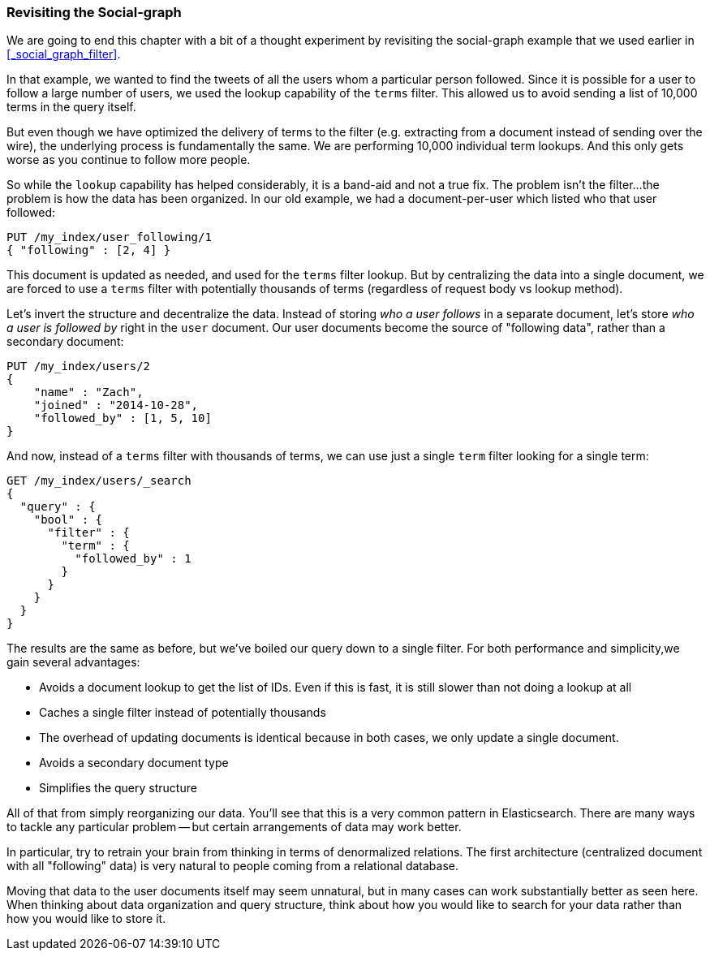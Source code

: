 === Revisiting the Social-graph

We are going to end this chapter with a bit of a thought experiment by
revisiting the social-graph example that we used earlier in
<<_social_graph_filter>>.

In that example, we wanted to find the tweets of all the users whom a particular
person followed.  Since it is possible for a user to follow a large number of
users, we used the lookup capability of the `terms` filter.
This allowed us to avoid sending a list of 10,000 terms in the query itself.

But even though we have optimized the delivery of terms to the filter (e.g.
extracting from a document instead of sending over the wire), the underlying
process is fundamentally the same.  We are performing 10,000 individual term
lookups.  And this only gets worse as you continue to follow more people.

So while the `lookup` capability has helped considerably, it is a band-aid and not
a true fix.  The problem isn't the filter...the problem is how the data has
been organized.  In our old example, we had a document-per-user which listed
who that user followed:

[source,js]
--------------------------------------------------
PUT /my_index/user_following/1
{ "following" : [2, 4] }
--------------------------------------------------

This document is updated as needed, and used for the `terms` filter lookup.
But by centralizing the data into a single document, we are forced to use a
`terms` filter with potentially thousands of terms (regardless of request
body vs lookup method).

Let's invert the structure and decentralize the data.  Instead of storing _who
a user follows_ in a separate document, let's store _who a user is followed by_
right in the `user` document.  Our user documents become the source of "following data", rather than a secondary document:

[source,js]
--------------------------------------------------
PUT /my_index/users/2
{
    "name" : "Zach",
    "joined" : "2014-10-28",
    "followed_by" : [1, 5, 10]
}
--------------------------------------------------

And now, instead of a `terms` filter with thousands of terms, we can
use just a single `term` filter looking for a single term:

[source,js]
--------------------------------------------------
GET /my_index/users/_search
{
  "query" : {
    "bool" : {
      "filter" : {
        "term" : {
          "followed_by" : 1
        }
      }
    }
  }
}
--------------------------------------------------

The results are the same as before, but we've boiled our query down to a single
filter. For both performance and simplicity,we gain several advantages:

- Avoids a document lookup to get the list of IDs.  Even if this is fast, it is
still slower than not doing a lookup at all
- Caches a single filter instead of potentially thousands
- The overhead of updating documents is identical because in both cases, we only
update a single document.
- Avoids a secondary document type
- Simplifies the query structure

All of that from simply reorganizing our data.  You'll see that this is
a very common pattern in Elasticsearch.  There are many ways to tackle any
particular problem -- but certain arrangements of data may work better.

In particular, try to retrain your brain from thinking in terms of denormalized
relations.  The first architecture (centralized document with all "following"
data) is very natural to people coming from a relational database.

Moving that data to the user documents itself may seem unnatural, but in many
cases can work substantially better as seen here.  When thinking about data
organization and query structure, think about how you would like to search
for your data rather than how you would like to store it.
